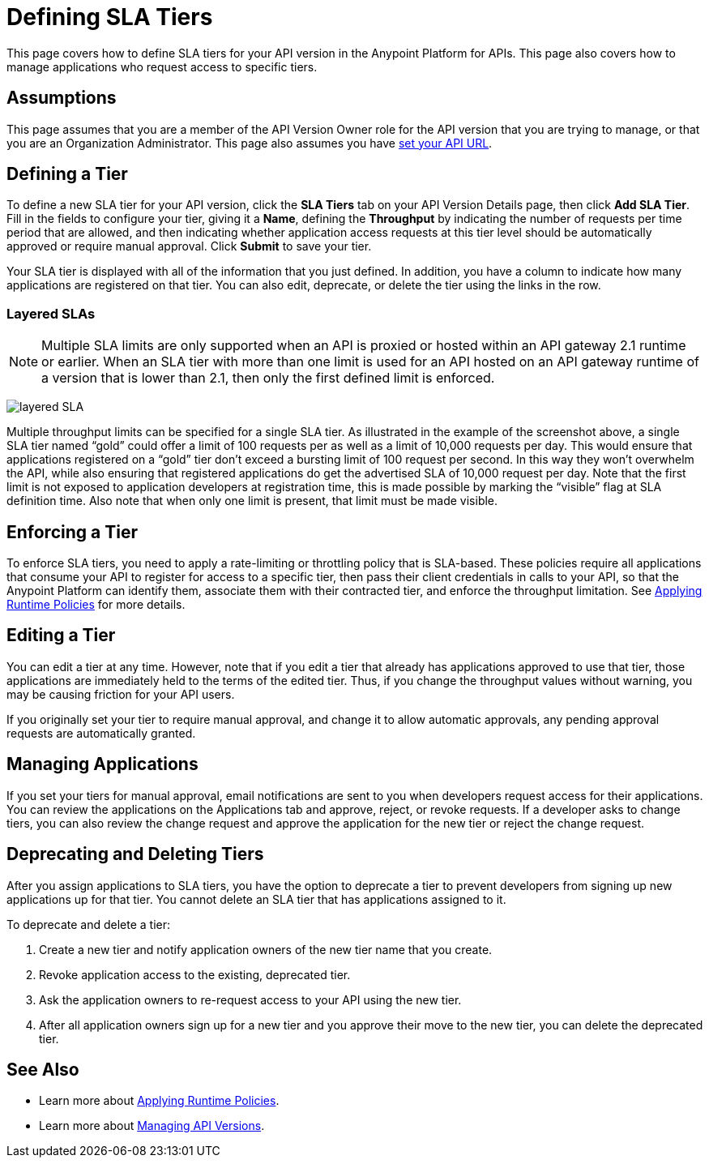 = Defining SLA Tiers
:keywords: sla, policy, deprecate, delete, define, edit

This page covers how to define SLA tiers for your API version in the Anypoint Platform for APIs. This page also covers how to manage applications who request access to specific tiers.

== Assumptions

This page assumes that you are a member of the API Version Owner role for the API version that you are trying to manage, or that you are an Organization Administrator. This page also assumes you have link:/anypoint-platform-for-apis/setting-your-api-url[set your API URL].

== Defining a Tier

To define a new SLA tier for your API version, click the *SLA Tiers* tab on your API Version Details page, then click *Add SLA Tier*. Fill in the fields to configure your tier, giving it a *Name*, defining the *Throughput* by indicating the number of requests per time period that are allowed, and then indicating whether application access requests at this tier level should be automatically approved or require manual approval. Click *Submit* to save your tier.

Your SLA tier is displayed with all of the information that you just defined. In addition, you have a column to indicate how many applications are registered on that tier. You can also edit, deprecate, or delete the tier using the links in the row.

=== Layered SLAs

[NOTE]
Multiple SLA limits are only supported when an API is proxied or hosted within an API gateway 2.1 runtime or earlier. When an SLA tier with more than one limit is used for an API hosted on an API gateway runtime of a version that is lower than 2.1, then only the first defined limit is enforced.

image:layered_sla.png[layered SLA]

Multiple throughput limits can be specified for a single SLA tier. As illustrated in the example of the screenshot above, a single SLA tier named “gold” could offer a limit of 100 requests per as well as a limit of 10,000 requests per day. This would ensure that applications registered on a “gold” tier don’t exceed a bursting limit of 100 request per second. In this way they won’t overwhelm the API, while also ensuring that registered applications do get the advertised SLA of 10,000 request per day. Note that the first limit is not exposed to application developers at registration time, this is made possible by marking the “visible” flag at SLA definition time. Also note that when only one limit is present, that limit must be made visible. 

== Enforcing a Tier

To enforce SLA tiers, you need to apply a rate-limiting or throttling policy that is SLA-based. These policies require all applications that consume your API to register for access to a specific tier, then pass their client credentials in calls to your API, so that the Anypoint Platform can identify them, associate them with their contracted tier, and enforce the throughput limitation. See link:/anypoint-platform-for-apis/applying-runtime-policies[Applying Runtime Policies] for more details.

== Editing a Tier

You can edit a tier at any time. However, note that if you edit a tier that already has applications approved to use that tier, those applications are immediately held to the terms of the edited tier. Thus, if you change the throughput values without warning, you may be causing friction for your API users.

If you originally set your tier to require manual approval, and change it to allow automatic approvals, any pending approval requests are automatically granted.

== Managing Applications

If you set your tiers for manual approval, email notifications are sent to you when developers request access for their applications. You can review the applications on the Applications tab and approve, reject, or revoke requests. If a developer asks to change tiers, you can also review the change request and approve the application for the new tier or reject the change request.

== Deprecating and Deleting Tiers

After you assign applications to SLA tiers, you have the option to deprecate a tier to prevent developers from signing up new applications up for that tier. You cannot delete an SLA tier that has applications assigned to it.

To deprecate and delete a tier:

. Create a new tier and notify application owners of the new tier name that you create. 
. Revoke application access to the existing, deprecated tier. 
. Ask the application owners to re-request access to your API using the new tier.  
. After all application owners sign up for a new tier and you approve their move to the new tier, you can delete the deprecated tier.

== See Also

* Learn more about link:/anypoint-platform-for-apis/applying-runtime-policies[Applying Runtime Policies].
* Learn more about link:/anypoint-platform-for-apis/managing-api-versions[Managing API Versions].
